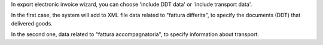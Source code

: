 In export electronic invoice wizard, you can choose 'include DDT data' or 'include transport data'.

In the first case, the system will add to XML file data related to "fattura differita", to specify the documents (DDT) that delivered goods.

In the second one, data related to "fattura accompagnatoria", to specify information about transport.
